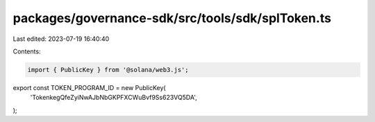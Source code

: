 packages/governance-sdk/src/tools/sdk/splToken.ts
=================================================

Last edited: 2023-07-19 16:40:40

Contents:

.. code-block:: ts

    import { PublicKey } from '@solana/web3.js';

export const TOKEN_PROGRAM_ID = new PublicKey(
  'TokenkegQfeZyiNwAJbNbGKPFXCWuBvf9Ss623VQ5DA',
);


